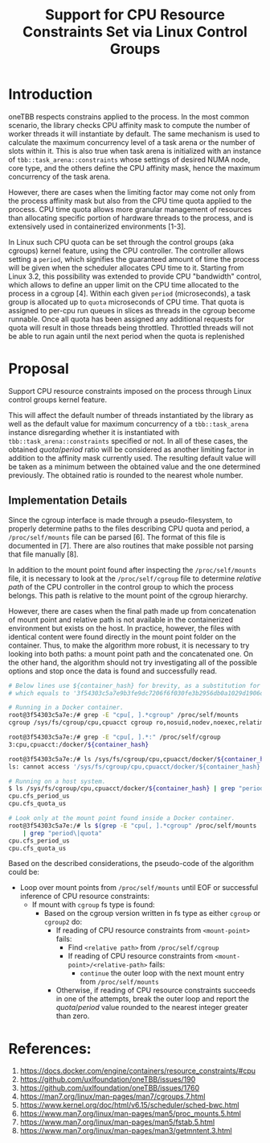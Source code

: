 #+TITLE: Support for CPU Resource Constraints Set via Linux Control Groups

* Introduction

oneTBB respects constrains applied to the process. In the most common scenario, the library checks
CPU affinity mask to compute the number of worker threads it will instantiate by default. The same
mechanism is used to calculate the maximum concurrency level of a task arena or the number of slots
within it. This is also true when task arena is initialized with an instance of
=tbb::task_arena::constraints= whose settings of desired NUMA node, core type, and the others define
the CPU affinity mask, hence the maximum concurrency of the task arena.

However, there are cases when the limiting factor may come not only from the process affinity mask
but also from the CPU time quota applied to the process. CPU time quota allows more granular
management of resources than allocating specific portion of hardware threads to the process, and is
extensively used in containerized environments [1-3].

In Linux such CPU quota can be set through the control groups (aka cgroups) kernel feature, using
the CPU controller. The controller allows setting a =period=, which signifies the guaranteed amount
of time the process will be given when the scheduler allocates CPU time to it. Starting from Linux
3.2, this possibility was extended to provide CPU "bandwidth" control, which allows to define an
upper limit on the CPU time allocated to the process in a cgroup [4]. Within each given =period=
(microseconds), a task group is allocated up to =quota= microseconds of CPU time. That quota is
assigned to per-cpu run queues in slices as threads in the cgroup become runnable. Once all quota
has been assigned any additional requests for quota will result in those threads being throttled.
Throttled threads will not be able to run again until the next period when the quota is replenished
[5].

Therefore, simultaneously running more threads than the $quota / period$ will make additional
requests for allocation of CPU time to these threads, which will not be satisfied due to limitations
imposed on the process. As a result, the process will experience symptoms similar to those when
oversubscribing the system. Limiting the number of threads to the value from the formula above
avoids oversubscribing the platform and restores the performance. See [[speedup-chart.png][the chart]].

#+CAPTION: Speedup over sequential run of Pi oneTBB example when CPU resources are limited
#+NAME: speedup-chart.png
#+ATTR_HTML: :align center :width 800px
[[./speedup-chart.png]]

The interface for kernel's cgroups is provided through a pseudo-filesystem called cgroupfs. There
are two versions of cgroup which differ particularly in the formats of the files and their paths in
the pseudo-filesystem. For example, the CPU controller =quota= and =period= for the cgroup v1
interface can be found in =cpu.cfs_quota_us= and =cpu.cfs_period_us= files, while for the cgroup v2
they are separated by a whitespace and written in =cpu.max= file. The value of =-1= for the quota in
the cgroup v1 or =max= for the cgroup v2 indicates that the processes within such a group do not
have any bandwidth restriction in place.

Although more and more Linux-based distributions of operating systems support cgroup version two,
there are relevant OSes that implement only the first version of the cgroup interface. In addition,
modern Linux kernels allow to use different cgroup versions simultaneously, by connecting various
controllers that exist in both versions to either one or the other cgroup interface. This makes it
important to support both cgroup versions.

* Proposal

Support CPU resource constraints imposed on the process through Linux control groups kernel feature.

This will affect the default number of threads instantiated by the library as well as the default
value for maximum concurrency of a =tbb::task_arena= instance disregarding whether it is
instantiated with =tbb::task_arena::constraints= specified or not. In all of these cases, the
obtained $quota / period$ ratio will be considered as another limiting factor in addition to the
affinity mask currently used. The resulting default value will be taken as a minimum between the
obtained value and the one determined previously. The obtained ratio is rounded to the nearest whole
number.

** Implementation Details

Since the cgroup interface is made through a pseudo-filesystem, to properly determine paths to the
files describing CPU quota and period, a =/proc/self/mounts= file can be parsed [6]. The format of
this file is documented in [7]. There are also routines that make possible not parsing that file
manually [8].

In addition to the mount point found after inspecting the =/proc/self/mounts= file, it is necessary
to look at the =/proc/self/cgroup= file to determine /relative path/ of the CPU controller in the
control group to which the process belongs. This path is relative to the mount point of the cgroup
hierarchy.

However, there are cases when the final path made up from concatenation of mount point and relative
path is not available in the containerized environment but exists on the host. In practice, however,
the files with identical content were found directly in the mount point folder on the container.
Thus, to make the algorithm more robust, it is necessary to try looking into both paths: a mount
point path and the concatenated one. On the other hand, the algorithm should not try investigating
all of the possible options and stop once the data is found and successfully read.

#+begin_src bash
  # Below lines use ${container_hash} for brevity, as a substitution for the actual container hash,
  # which equals to '3f54303c5a7e9b3fe9dc7206f6f030fe3b2956db0a1029d1906d742bcc03a7e0' in this example

  # Running in a Docker container.
  root@3f54303c5a7e:/# grep -E "cpu[, ].*cgroup" /proc/self/mounts
  cgroup /sys/fs/cgroup/cpu,cpuacct cgroup ro,nosuid,nodev,noexec,relatime,cpu,cpuacct 0 0

  root@3f54303c5a7e:/# grep -E "cpu[, ].*:" /proc/self/cgroup
  3:cpu,cpuacct:/docker/${container_hash}

  root@3f54303c5a7e:/# ls /sys/fs/cgroup/cpu,cpuacct/docker/${container_hash}
  ls: cannot access '/sys/fs/cgroup/cpu,cpuacct/docker/${container_hash}': No such file or directory

  # Running on a host system.
  $ ls /sys/fs/cgroup/cpu,cpuacct/docker/${container_hash} | grep "period\|quota"
  cpu.cfs_period_us
  cpu.cfs_quota_us

  # Look only at the mount point found inside a Docker container.
  root@3f54303c5a7e:/# ls $(grep -E "cpu[, ].*cgroup" /proc/self/mounts | cut -d" " -f2) \
      | grep "period\|quota"
  cpu.cfs_period_us
  cpu.cfs_quota_us
#+end_src

Based on the described considerations, the pseudo-code of the algorithm could be:

- Loop over mount points from =/proc/self/mounts= until EOF or successful inference of CPU resource
  constraints:
  - If mount with =cgroup= fs type is found:
    - Based on the cgroup version written in fs type as either =cgroup= or =cgroup2= do:
      - If reading of CPU resource constraints from =<mount-point>= fails:
        - Find =<relative path>= from =/proc/self/cgroup=
        - If reading of CPU resource constraints from =<mount-point>/<relative-path>= fails:
          - =continue= the outer loop with the next mount entry from =/proc/self/mounts=
      - Otherwise, if reading of CPU resource constraints succeeds in one of the attempts, break the
        outer loop and report the $quota / period$ value rounded to the nearest integer greater than
        zero.


* References:

1. https://docs.docker.com/engine/containers/resource_constraints/#cpu
2. https://github.com/uxlfoundation/oneTBB/issues/190
3. https://github.com/uxlfoundation/oneTBB/issues/1760
4. https://man7.org/linux/man-pages/man7/cgroups.7.html
5. https://www.kernel.org/doc/html/v6.15/scheduler/sched-bwc.html
6. https://www.man7.org/linux/man-pages/man5/proc_mounts.5.html
7. https://www.man7.org/linux/man-pages/man5/fstab.5.html
8. https://www.man7.org/linux/man-pages/man3/getmntent.3.html
